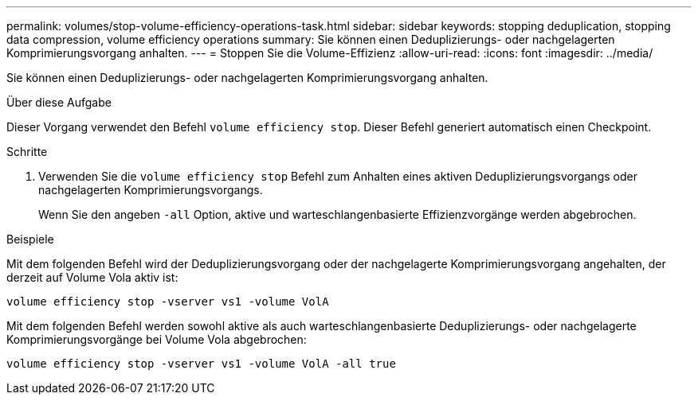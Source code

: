 ---
permalink: volumes/stop-volume-efficiency-operations-task.html 
sidebar: sidebar 
keywords: stopping deduplication, stopping data compression, volume efficiency operations 
summary: Sie können einen Deduplizierungs- oder nachgelagerten Komprimierungsvorgang anhalten. 
---
= Stoppen Sie die Volume-Effizienz
:allow-uri-read: 
:icons: font
:imagesdir: ../media/


[role="lead"]
Sie können einen Deduplizierungs- oder nachgelagerten Komprimierungsvorgang anhalten.

.Über diese Aufgabe
Dieser Vorgang verwendet den Befehl `volume efficiency stop`. Dieser Befehl generiert automatisch einen Checkpoint.

.Schritte
. Verwenden Sie die `volume efficiency stop` Befehl zum Anhalten eines aktiven Deduplizierungsvorgangs oder nachgelagerten Komprimierungsvorgangs.
+
Wenn Sie den angeben `-all` Option, aktive und warteschlangenbasierte Effizienzvorgänge werden abgebrochen.



.Beispiele
Mit dem folgenden Befehl wird der Deduplizierungsvorgang oder der nachgelagerte Komprimierungsvorgang angehalten, der derzeit auf Volume Vola aktiv ist:

`volume efficiency stop -vserver vs1 -volume VolA`

Mit dem folgenden Befehl werden sowohl aktive als auch warteschlangenbasierte Deduplizierungs- oder nachgelagerte Komprimierungsvorgänge bei Volume Vola abgebrochen:

`volume efficiency stop -vserver vs1 -volume VolA -all true`
